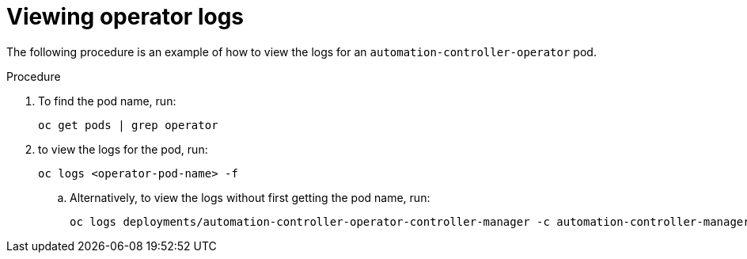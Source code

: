 :_mod-docs-content-type: PROCEDURE

[id="proc-viewing-operator-logs_{context}"]

= Viewing operator logs

[role="_abstract"]

The following procedure is an example of how to view the logs for an `automation-controller-operator` pod.

.Procedure

. To find the pod name, run:
+
----
oc get pods | grep operator
----
+
. to view the logs for the pod, run:
+
----
oc logs <operator-pod-name> -f
----
+
.. Alternatively, to view the logs without first getting the pod name, run:
+
----
oc logs deployments/automation-controller-operator-controller-manager -c automation-controller-manager -f
----

